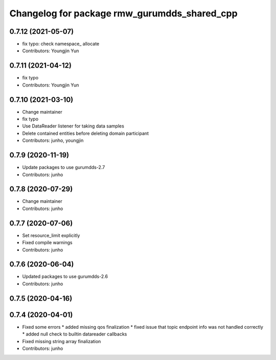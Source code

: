^^^^^^^^^^^^^^^^^^^^^^^^^^^^^^^^^^^^^^^^^^^^^
Changelog for package rmw_gurumdds_shared_cpp
^^^^^^^^^^^^^^^^^^^^^^^^^^^^^^^^^^^^^^^^^^^^^

0.7.12 (2021-05-07)
-------------------
* fix typo: check namespace\_ allocate
* Contributors: Youngjin Yun

0.7.11 (2021-04-12)
-------------------
* fix typo
* Contributors: Youngjin Yun

0.7.10 (2021-03-10)
-------------------
* Change maintainer
* fix typo
* Use DataReader listener for taking data samples
* Delete contained entities before deleting domain participant
* Contributors: junho, youngjin

0.7.9 (2020-11-19)
------------------
* Update packages to use gurumdds-2.7
* Contributors: junho

0.7.8 (2020-07-29)
------------------
* Change maintainer
* Contributors: junho

0.7.7 (2020-07-06)
------------------
* Set resource_limit explicitly
* Fixed compile warnings
* Contributors: junho

0.7.6 (2020-06-04)
------------------
* Updated packages to use gurumdds-2.6
* Contributors: junho

0.7.5 (2020-04-16)
------------------

0.7.4 (2020-04-01)
------------------
* Fixed some errors
  * added missing qos finalization
  * fixed issue that topic endpoint info was not handled correctly
  * added null check to builtin datareader callbacks
* Fixed missing string array finalization
* Contributors: junho
